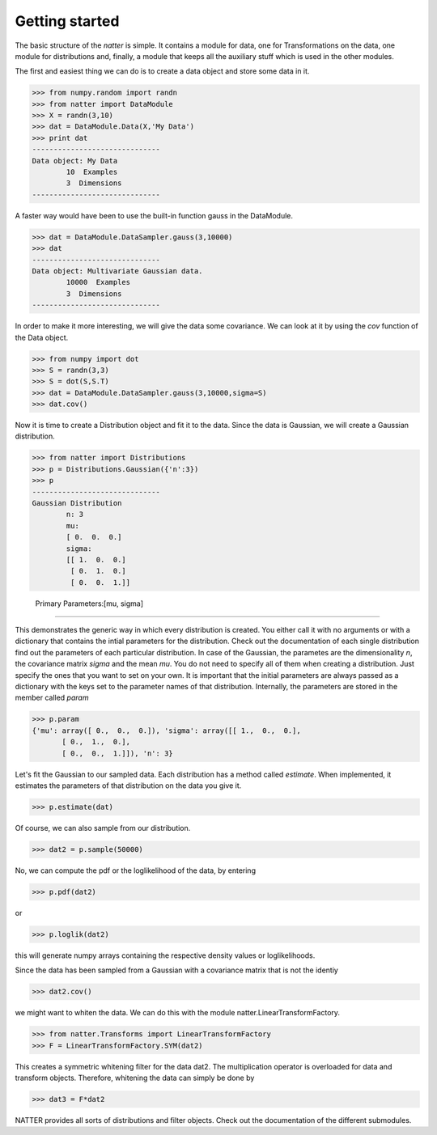 Getting started
================

The basic structure of the *natter* is simple. It contains a module
for data, one for Transformations on the data, one module for
distributions and, finally, a module that keeps all the auxiliary
stuff which is used in the other modules. 

The first and easiest thing we can do is to create a data object and
store some data in it. 

>>> from numpy.random import randn
>>> from natter import DataModule
>>> X = randn(3,10)
>>> dat = DataModule.Data(X,'My Data')
>>> print dat
------------------------------
Data object: My Data
        10  Examples
        3  Dimensions
------------------------------

A faster way would have been to use the built-in function gauss in the
DataModule.


>>> dat = DataModule.DataSampler.gauss(3,10000)
>>> dat
------------------------------
Data object: Multivariate Gaussian data.
        10000  Examples
        3  Dimensions
------------------------------

In order to make it more interesting, we will give the data some
covariance. We can look at it by using the *cov* function of the Data
object.

>>> from numpy import dot
>>> S = randn(3,3)
>>> S = dot(S,S.T)
>>> dat = DataModule.DataSampler.gauss(3,10000,sigma=S)
>>> dat.cov()

Now it is time to create a Distribution object and fit it to the
data. Since the data is Gaussian, we will create a Gaussian
distribution. 

>>> from natter import Distributions
>>> p = Distributions.Gaussian({'n':3})
>>> p
------------------------------
Gaussian Distribution
	n: 3
	mu: 
	[ 0.  0.  0.]
	sigma: 
	[[ 1.  0.  0.]
	 [ 0.  1.  0.]
	 [ 0.  0.  1.]]

	Primary Parameters:[mu, sigma]
------------------------------


This demonstrates the generic way in which every distribution is
created. You either call it with no arguments or with a dictionary
that contains the intial parameters for the distribution. Check out
the documentation of each single distribution find out the parameters
of each particular distribution. In case of the Gaussian, the
parametes are the dimensionality *n*, the covariance matrix *sigma*
and the mean *mu*. You do not need to specify all of them when
creating a distribution. Just specify the ones that you want to set on
your own. It is important that the initial parameters are always
passed as a dictionary with the keys set to the parameter names of
that distribution. Internally, the parameters are stored in the member
called *param*


>>> p.param
{'mu': array([ 0.,  0.,  0.]), 'sigma': array([[ 1.,  0.,  0.],
       [ 0.,  1.,  0.],
       [ 0.,  0.,  1.]]), 'n': 3}


Let's fit the Gaussian to our sampled data. Each distribution has a
method called *estimate*. When implemented, it estimates the
parameters of that distribution on the data you give it.

>>> p.estimate(dat)


Of course, we can also sample from our distribution.

>>> dat2 = p.sample(50000)

No, we can compute the pdf or the loglikelihood of the data, by
entering 

>>> p.pdf(dat2)

or 

>>> p.loglik(dat2)

this will generate numpy arrays containing the respective density
values or loglikelihoods. 

Since the data has been sampled from a Gaussian with a covariance
matrix that is not the identiy

>>> dat2.cov()

we might want to whiten the data. We can do this with the module
natter.LinearTransformFactory.

>>> from natter.Transforms import LinearTransformFactory
>>> F = LinearTransformFactory.SYM(dat2)

This creates a symmetric whitening filter for the data dat2. The
multiplication operator is overloaded for data and transform
objects. Therefore, whitening the data can simply be done by

>>> dat3 = F*dat2

NATTER provides all sorts of distributions and filter objects. Check
out the documentation of the different submodules.
